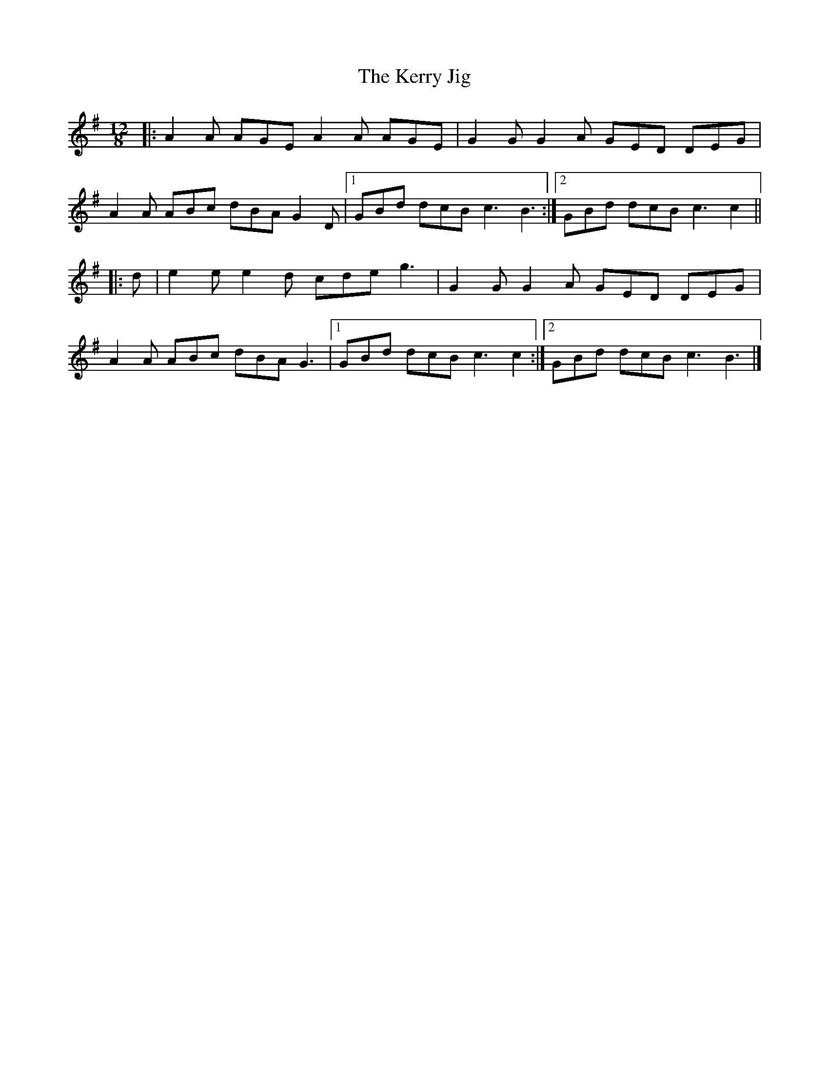 X: 4
T: Kerry Jig, The
Z: ceolachan
S: https://thesession.org/tunes/2188#setting21711
R: slide
M: 12/8
L: 1/8
K: Ador
|: A2 A AGE A2 A AGE | G2 G G2 A GED DEG |
A2 A ABc dBA G2 D |[1 GBd dcB c3 B3 :|[2 GBd dcB c3 c2 ||
|: d |e2 e e2 d cde g3 | G2 G G2 A GED DEG |
A2 A ABc dBA G3 |[1 GBd dcB c3 c2 :|[2 GBd dcB c3 B3 |]
